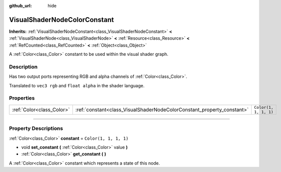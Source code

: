 :github_url: hide

.. DO NOT EDIT THIS FILE!!!
.. Generated automatically from Godot engine sources.
.. Generator: https://github.com/godotengine/godot/tree/master/doc/tools/make_rst.py.
.. XML source: https://github.com/godotengine/godot/tree/master/doc/classes/VisualShaderNodeColorConstant.xml.

.. _class_VisualShaderNodeColorConstant:

VisualShaderNodeColorConstant
=============================

**Inherits:** :ref:`VisualShaderNodeConstant<class_VisualShaderNodeConstant>` **<** :ref:`VisualShaderNode<class_VisualShaderNode>` **<** :ref:`Resource<class_Resource>` **<** :ref:`RefCounted<class_RefCounted>` **<** :ref:`Object<class_Object>`

A :ref:`Color<class_Color>` constant to be used within the visual shader graph.

.. rst-class:: classref-introduction-group

Description
-----------

Has two output ports representing RGB and alpha channels of :ref:`Color<class_Color>`.

Translated to ``vec3 rgb`` and ``float alpha`` in the shader language.

.. rst-class:: classref-reftable-group

Properties
----------

.. table::
   :widths: auto

   +---------------------------+------------------------------------------------------------------------+-----------------------+
   | :ref:`Color<class_Color>` | :ref:`constant<class_VisualShaderNodeColorConstant_property_constant>` | ``Color(1, 1, 1, 1)`` |
   +---------------------------+------------------------------------------------------------------------+-----------------------+

.. rst-class:: classref-section-separator

----

.. rst-class:: classref-descriptions-group

Property Descriptions
---------------------

.. _class_VisualShaderNodeColorConstant_property_constant:

.. rst-class:: classref-property

:ref:`Color<class_Color>` **constant** = ``Color(1, 1, 1, 1)``

.. rst-class:: classref-property-setget

- void **set_constant** **(** :ref:`Color<class_Color>` value **)**
- :ref:`Color<class_Color>` **get_constant** **(** **)**

A :ref:`Color<class_Color>` constant which represents a state of this node.

.. |virtual| replace:: :abbr:`virtual (This method should typically be overridden by the user to have any effect.)`
.. |const| replace:: :abbr:`const (This method has no side effects. It doesn't modify any of the instance's member variables.)`
.. |vararg| replace:: :abbr:`vararg (This method accepts any number of arguments after the ones described here.)`
.. |constructor| replace:: :abbr:`constructor (This method is used to construct a type.)`
.. |static| replace:: :abbr:`static (This method doesn't need an instance to be called, so it can be called directly using the class name.)`
.. |operator| replace:: :abbr:`operator (This method describes a valid operator to use with this type as left-hand operand.)`
.. |bitfield| replace:: :abbr:`BitField (This value is an integer composed as a bitmask of the following flags.)`
